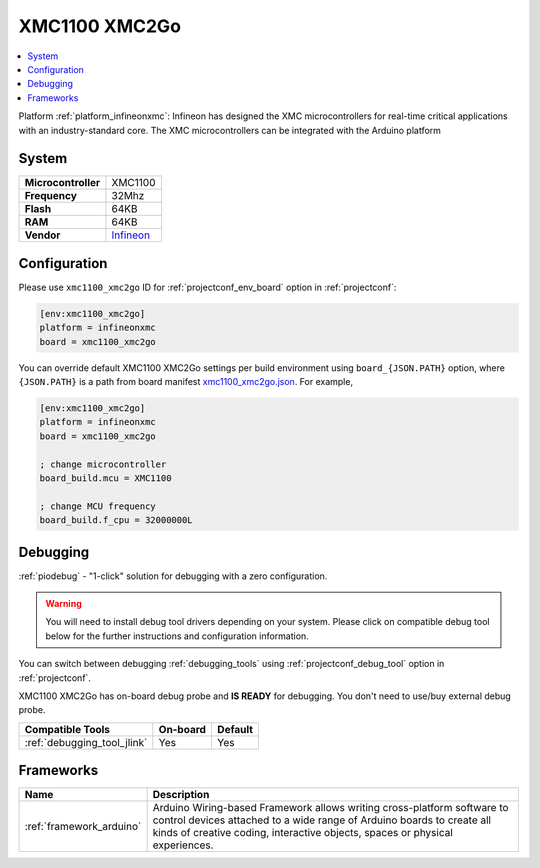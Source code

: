 ..  Copyright (c) 2014-present PlatformIO <contact@platformio.org>
    Licensed under the Apache License, Version 2.0 (the "License");
    you may not use this file except in compliance with the License.
    You may obtain a copy of the License at
       http://www.apache.org/licenses/LICENSE-2.0
    Unless required by applicable law or agreed to in writing, software
    distributed under the License is distributed on an "AS IS" BASIS,
    WITHOUT WARRANTIES OR CONDITIONS OF ANY KIND, either express or implied.
    See the License for the specific language governing permissions and
    limitations under the License.

.. _board_infineonxmc_xmc1100_xmc2go:

XMC1100 XMC2Go
==============

.. contents::
    :local:

Platform :ref:`platform_infineonxmc`: Infineon has designed the XMC microcontrollers for real-time critical applications with an industry-standard core. The XMC microcontrollers can be integrated with the Arduino platform

System
------

.. list-table::

  * - **Microcontroller**
    - XMC1100
  * - **Frequency**
    - 32Mhz
  * - **Flash**
    - 64KB
  * - **RAM**
    - 64KB
  * - **Vendor**
    - `Infineon <https://www.infineon.com?utm_source=platformio&utm_medium=docs>`__


Configuration
-------------

Please use ``xmc1100_xmc2go`` ID for :ref:`projectconf_env_board` option in :ref:`projectconf`:

.. code-block:: ini

  [env:xmc1100_xmc2go]
  platform = infineonxmc
  board = xmc1100_xmc2go

You can override default XMC1100 XMC2Go settings per build environment using
``board_{JSON.PATH}`` option, where ``{JSON.PATH}`` is a path from
board manifest `xmc1100_xmc2go.json <https://github.com/Infineon/platformio-infineonxmc/blob/master/boards/xmc1100_xmc2go.json>`_. For example,

.. code-block:: ini

  [env:xmc1100_xmc2go]
  platform = infineonxmc
  board = xmc1100_xmc2go

  ; change microcontroller
  board_build.mcu = XMC1100

  ; change MCU frequency
  board_build.f_cpu = 32000000L

Debugging
---------

:ref:`piodebug` - "1-click" solution for debugging with a zero configuration.

.. warning::
    You will need to install debug tool drivers depending on your system.
    Please click on compatible debug tool below for the further
    instructions and configuration information.

You can switch between debugging :ref:`debugging_tools` using
:ref:`projectconf_debug_tool` option in :ref:`projectconf`.

XMC1100 XMC2Go has on-board debug probe and **IS READY** for debugging. You don't need to use/buy external debug probe.

.. list-table::
  :header-rows:  1

  * - Compatible Tools
    - On-board
    - Default
  * - :ref:`debugging_tool_jlink`
    - Yes
    - Yes

Frameworks
----------
.. list-table::
    :header-rows:  1

    * - Name
      - Description

    * - :ref:`framework_arduino`
      - Arduino Wiring-based Framework allows writing cross-platform software to control devices attached to a wide range of Arduino boards to create all kinds of creative coding, interactive objects, spaces or physical experiences.